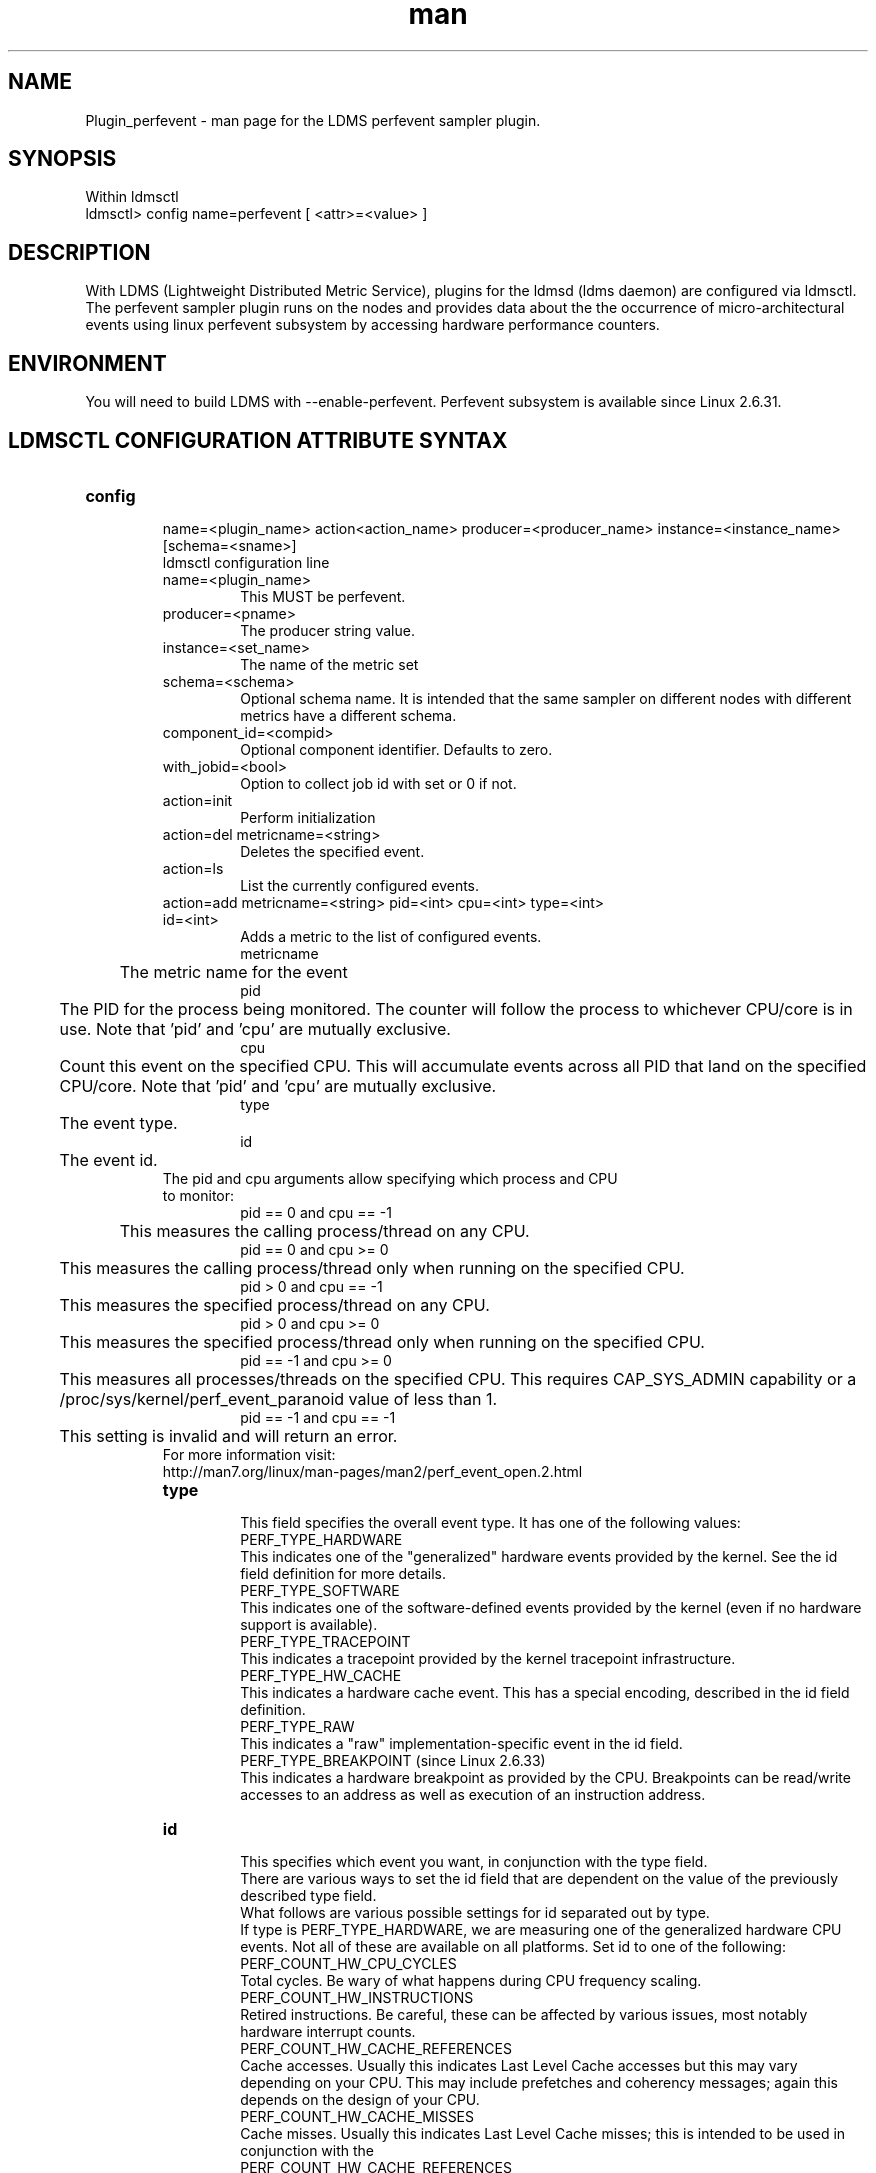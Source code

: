 .\" Manpage for Plugin_perfevent
.\" Contact ovis-help@ca.sandia.gov to correct errors or typos.
.TH man 7 "09 May 2016" "v3" "LDMS Plugin perfevent man page"

.SH NAME
Plugin_perfevent - man page for the LDMS perfevent sampler plugin.

.SH SYNOPSIS

Within ldmsctl
.br
ldmsctl> config name=perfevent [ <attr>=<value> ] 

.SH DESCRIPTION
With LDMS (Lightweight Distributed Metric Service), plugins for the ldmsd (ldms daemon) are configured via ldmsctl. 
The perfevent sampler plugin runs on the nodes and provides data about the the occurrence of micro-architectural events using linux perfevent subsystem by accessing hardware performance counters.

.SH ENVIRONMENT

You will need to build LDMS with --enable-perfevent. Perfevent subsystem is available since Linux 2.6.31.

.SH LDMSCTL CONFIGURATION ATTRIBUTE SYNTAX

.TP
.BR config

name=<plugin_name> action<action_name> producer=<producer_name> instance=<instance_name> [schema=<sname>]
.br
ldmsctl configuration line
.RS
.TP
name=<plugin_name>
.br
This MUST be perfevent.
.TP
producer=<pname>
.br
The producer string value.
.TP
instance=<set_name>
.br
The name of the metric set
.TP
schema=<schema>
.br
Optional schema name. It is intended that the same sampler on different nodes with different metrics have a different schema.
.TP
component_id=<compid>
.br
Optional component identifier. Defaults to zero.
.TP
with_jobid=<bool>
.br
Option to collect job id with set or 0 if not.
.TP	
action=init
.br
Perform initialization
.TP
action=del metricname=<string>
.br
Deletes the specified event.
.TP
action=ls
.br
List the currently configured events.	
.TP
action=add metricname=<string> pid=<int> cpu=<int> type=<int> id=<int>
.br
Adds a metric to the list of configured events.
.br
metricname
.br
	The metric name for the event
.br
pid 
.br
	The PID for the process being monitored. The counter will follow the process to whichever CPU/core is in use. Note that 'pid' and 'cpu' are mutually exclusive.
.br
cpu
.br
	Count this event on the specified CPU. This will accumulate events across all PID that land on the specified CPU/core. Note that 'pid' and 'cpu' are mutually exclusive.
.br         
type
.br
	The event type.
.br
id
.br
	The event id.

.TP

The pid and cpu arguments allow specifying which process and CPU to monitor:
.br
pid == 0 and cpu == -1
.br
	This measures the calling process/thread on any CPU.
.br
pid == 0 and cpu >= 0
.br
	This measures the calling process/thread only when running on the specified CPU.
.br
pid > 0 and cpu == -1
.br
	This measures the specified process/thread on any CPU.
.br
pid > 0 and cpu >= 0
.br
	This measures the specified process/thread only when running on the specified CPU.
.br
pid == -1 and cpu >= 0
.br
	This measures all processes/threads on the specified CPU. This requires CAP_SYS_ADMIN capability or a /proc/sys/kernel/perf_event_paranoid value of less than 1.
.br
pid == -1 and cpu == -1
.br
	This setting is invalid and will return an error.
.TP            
For more information visit: http://man7.org/linux/man-pages/man2/perf_event_open.2.html

.TP
.BR type
.br
This field specifies the overall event type.  It has one of the following values:
.br
              PERF_TYPE_HARDWARE
.br
.br              
                     This indicates one of the "generalized" hardware events provided by the kernel.  See the id field definition for more details.
.br
              PERF_TYPE_SOFTWARE
.br
.br               
                     This indicates one of the software-defined events provided by the kernel (even if no hardware support is available).
.br 
              PERF_TYPE_TRACEPOINT
.br
.br               
                     This indicates a tracepoint provided by the kernel tracepoint infrastructure.
.br
              PERF_TYPE_HW_CACHE
.br
.br               
                     This indicates a hardware cache event.  This has a special encoding, described in the id field definition.
.br
              PERF_TYPE_RAW
.br
.br               
                     This indicates a "raw" implementation-specific event in the id field.
.br
              PERF_TYPE_BREAKPOINT (since Linux 2.6.33)
.br
.br               
                     This indicates a hardware breakpoint as provided by the CPU.  Breakpoints can be read/write accesses to an address as well as execution of an instruction address.
.TP
.BR id
.br	       
This specifies which event you want, in conjunction with the type field. 
.br
There are various ways to set the id field that are dependent on the value of the previously described type field.
.br
What follows are various possible settings for id separated out by type.
.br
If type is PERF_TYPE_HARDWARE, we are measuring one of the generalized hardware CPU events.  Not all of these are available on all platforms.  Set id to one of the following:
.br
                   PERF_COUNT_HW_CPU_CYCLES
.br                   
                          Total cycles.  Be wary of what happens during CPU frequency scaling.
.br
                   PERF_COUNT_HW_INSTRUCTIONS
.br                   
                          Retired instructions.  Be careful, these can be affected by various issues, most notably hardware interrupt counts.
.br
                   PERF_COUNT_HW_CACHE_REFERENCES
.br                   
                          Cache accesses.  Usually this indicates Last Level Cache accesses but this may vary depending on your CPU.  This may include prefetches and coherency messages; again this depends on the design of your  CPU.
.br
                   PERF_COUNT_HW_CACHE_MISSES
.br                   
                          Cache misses.  Usually this indicates Last Level Cache misses; this is intended to be used in conjunction with the
.br                          
                    PERF_COUNT_HW_CACHE_REFERENCES 
.br                    
                   		  event to calculate cache miss rates.
.br
                   PERF_COUNT_HW_BRANCH_INSTRUCTIONS
.br                   
                          Retired branch instructions.  Prior to Linux 2.6.35, this used the wrong event on AMD processors.
.br
                   PERF_COUNT_HW_BRANCH_MISSES
.br                   
                          Mispredicted branch instructions.
.br
                   PERF_COUNT_HW_BUS_CYCLES
.br                   
                          Bus cycles, which can be different from total cycles.
.br
                   PERF_COUNT_HW_STALLED_CYCLES_FRONTEND (since Linux 3.0)
.br                   
                          Stalled cycles during issue.
.br
                   PERF_COUNT_HW_STALLED_CYCLES_BACKEND (since Linux 3.0)
.br 
                          Stalled cycles during retirement.

                   PERF_COUNT_HW_REF_CPU_CYCLES (since Linux 3.3)
.br
                          Total cycles; not affected by CPU frequency scaling.
.br
              If type is PERF_TYPE_SOFTWARE, we are measuring software events provided by the kernel.  Set config to one of the following:
.br
                   PERF_COUNT_SW_CPU_CLOCK
.br
                          This reports the CPU clock, a high-resolution per-CPU timer.
.br
                   PERF_COUNT_SW_TASK_CLOCK
.br
                          This reports a clock count specific to the task that is running.
.br
                   PERF_COUNT_SW_PAGE_FAULTS
.br
                          This reports the number of page faults.
.br
                   PERF_COUNT_SW_CONTEXT_SWITCHES
.br
                          This counts context switches.  Until Linux 2.6.34, these were all reported as user-space events, after that they are reported as happening in the kernel.
.br
                   PERF_COUNT_SW_CPU_MIGRATIONS
.br
                          This reports the number of times the process has migrated to a new CPU.
.br
                   PERF_COUNT_SW_PAGE_FAULTS_MIN
.br
                          This counts the number of minor page faults. These did not require disk I/O to handle.
.br
                   PERF_COUNT_SW_PAGE_FAULTS_MAJ
.br
                          This counts the number of major page faults. These required disk I/O to handle.
.br
                   PERF_COUNT_SW_ALIGNMENT_FAULTS (since Linux 2.6.33)
.br
                          This counts the number of alignment faults.  These happen when unaligned memory accesses happen; the kernel can handle these but it reduces performance.  This happens only on some architectures (never on x86).
.br
                   PERF_COUNT_SW_EMULATION_FAULTS (since Linux 2.6.33)
.br
                          This counts the number of emulation faults.  The kernel sometimes traps on unimplemented instructions and emulates them for user space. This can negatively impact performance.
.br
                   PERF_COUNT_SW_DUMMY (since Linux 3.12)
.br
                          This is a placeholder event that counts nothing. Informational sample record types such as mmap or comm must be associated with an active event. This dummy event allows gathering such records without requiring a counting event.
.br
              If type is PERF_TYPE_TRACEPOINT, then we are measuring kernel  tracepoints.  The value to use in id can be obtained from  under debugfs tracing/events/*/*/id if ftrace is enabled in the kernel.
.br
              If type is PERF_TYPE_HW_CACHE, then we are measuring a hardware CPU cache event.  To calculate the appropriate id value use the following equation:
.br
                      (perf_hw_cache_id) | (perf_hw_cache_op_id << 8) | (perf_hw_cache_op_result_id << 16)
.br
                  where perf_hw_cache_id is one of:
.br
                      PERF_COUNT_HW_CACHE_L1D
.br   
                             for measuring Level 1 Data Cache
.br
                      PERF_COUNT_HW_CACHE_L1I
.br
                             for measuring Level 1 Instruction Cache
.br
                      PERF_COUNT_HW_CACHE_LL
.br 
                             for measuring Last-Level Cache
.br
                      PERF_COUNT_HW_CACHE_DTLB
.br   
                             for measuring the Data TLB
.br
                      PERF_COUNT_HW_CACHE_ITLB
.br   
                             for measuring the Instruction TLB
.br
                      PERF_COUNT_HW_CACHE_BPU
.br   
                             for measuring the branch prediction unit
.br
                      PERF_COUNT_HW_CACHE_NODE (since Linux 3.1)
.br   
                             for measuring local memory accesses
.br
                  and perf_hw_cache_op_id is one of
.br
                      PERF_COUNT_HW_CACHE_OP_READ
.br   
                             for read accesses
.br
                      PERF_COUNT_HW_CACHE_OP_WRITE
.br   
                             for write accesses
.br
                      PERF_COUNT_HW_CACHE_OP_PREFETCH
.br   
                             for prefetch accesses and perf_hw_cache_op_result_id is one of
.br
                      PERF_COUNT_HW_CACHE_RESULT_ACCESS
.br   
                             to measure accesses
.br
                      PERF_COUNT_HW_CACHE_RESULT_MISS
.br   
                             to measure misses
.br
              If type is PERF_TYPE_RAW, then a custom "raw" id value is needed.  Most CPUs support events that are not covered by the
              "generalized" events.  These are implementation defined; see your CPU manual (for example the Intel Volume 3B documentation or the AMD BIOS and Kernel Developer Guide).  The libpfm4 library can be used to translate from the name in the architectural manuals to the raw hex value perf_event_open()
              expects in this field.


.RE

.SH NOTES
.PP
The official way of knowing if perf_event_open() support is enabled
       is checking for the existence of the file
       /proc/sys/kernel/perf_event_paranoid.

.PP
The enum values for type and id are specified in kernel. Here are the values in version 3.9 (retrieved from http://lxr.cpsc.ucalgary.ca/lxr/linux+v3.9/include/uapi/linux/perf_event.h#L28):

.PP
 enum perf_type_id {
          PERF_TYPE_HARDWARE                      = 0,
          PERF_TYPE_SOFTWARE                      = 1,
          PERF_TYPE_TRACEPOINT                    = 2,
          PERF_TYPE_HW_CACHE                      = 3,
          PERF_TYPE_RAW                           = 4,
          PERF_TYPE_BREAKPOINT                    = 5,
  
          PERF_TYPE_MAX,                          /* non-ABI */
  };
.PP
enum perf_hw_id {
          /*
           * Common hardware events, generalized by the kernel:
           */
          PERF_COUNT_HW_CPU_CYCLES                = 0,
          PERF_COUNT_HW_INSTRUCTIONS              = 1,
          PERF_COUNT_HW_CACHE_REFERENCES          = 2,
          PERF_COUNT_HW_CACHE_MISSES              = 3,
          PERF_COUNT_HW_BRANCH_INSTRUCTIONS       = 4,
          PERF_COUNT_HW_BRANCH_MISSES             = 5,
          PERF_COUNT_HW_BUS_CYCLES                = 6,
          PERF_COUNT_HW_STALLED_CYCLES_FRONTEND   = 7,
          PERF_COUNT_HW_STALLED_CYCLES_BACKEND    = 8,
          PERF_COUNT_HW_REF_CPU_CYCLES            = 9,
  
          PERF_COUNT_HW_MAX,                      /* non-ABI */
  };
.PP
 /*
   * Generalized hardware cache events:
   *
   *       { L1-D, L1-I, LLC, ITLB, DTLB, BPU, NODE } x
   *       { read, write, prefetch } x
   *       { accesses, misses }
   */
  enum perf_hw_cache_id {
          PERF_COUNT_HW_CACHE_L1D                 = 0,
          PERF_COUNT_HW_CACHE_L1I                 = 1,
          PERF_COUNT_HW_CACHE_LL                  = 2,
          PERF_COUNT_HW_CACHE_DTLB                = 3,
          PERF_COUNT_HW_CACHE_ITLB                = 4,
          PERF_COUNT_HW_CACHE_BPU                 = 5,
          PERF_COUNT_HW_CACHE_NODE                = 6,
  
          PERF_COUNT_HW_CACHE_MAX,                /* non-ABI */
  };
  enum perf_hw_cache_op_id {
          PERF_COUNT_HW_CACHE_OP_READ             = 0,
          PERF_COUNT_HW_CACHE_OP_WRITE            = 1,
          PERF_COUNT_HW_CACHE_OP_PREFETCH         = 2,
  
          PERF_COUNT_HW_CACHE_OP_MAX,             /* non-ABI */
  };
  
  enum perf_hw_cache_op_result_id {
          PERF_COUNT_HW_CACHE_RESULT_ACCESS       = 0,
          PERF_COUNT_HW_CACHE_RESULT_MISS         = 1,
  
          PERF_COUNT_HW_CACHE_RESULT_MAX,         /* non-ABI */
  };
.PP
/*
   * Special "software" events provided by the kernel, even if the hardware
* does not support performance events. These events measure various
   * physical and sw events of the kernel (and allow the profiling of them as
  * well):
  */
 enum perf_sw_ids {
         PERF_COUNT_SW_CPU_CLOCK                 = 0,
         PERF_COUNT_SW_TASK_CLOCK                = 1,
         PERF_COUNT_SW_PAGE_FAULTS               = 2,
         PERF_COUNT_SW_CONTEXT_SWITCHES          = 3,
         PERF_COUNT_SW_CPU_MIGRATIONS            = 4,
         PERF_COUNT_SW_PAGE_FAULTS_MIN           = 5,
        PERF_COUNT_SW_PAGE_FAULTS_MAJ           = 6,
         PERF_COUNT_SW_ALIGNMENT_FAULTS          = 7,
        PERF_COUNT_SW_EMULATION_FAULTS          = 8,
 
         PERF_COUNT_SW_MAX,                      /* non-ABI */
 };

.SH BUGS
No known bugs.

.SH EXAMPLES
.PP
.TP
The following is a short example that measures 4 events.
.br
Total CPU cycles
.br
Total CPU instructions
.br
Total branch instructions
.br
Mispredicted branch instructions

.PP

IF we set the value of PID=1234 and CPU_NUM is -1, this measures the process with pid=1234 on any CPU. If the CPU_NUM is 1, this measures the process with pid=1234 only on CPU 1.
.br
IF we set the value of PID=-1 and CPU_NUM is 1, this measures all processes/threads on the CPU number 1. This requires CAP_SYS_ADMIN capability or a  /proc/sys/kernel/perf_event_paranoid value of less than 1.
			

$ldmsctl -S $LDMSD_SOCKPATH


ldmsctl> load name=perfevent
.br
ldmsctl> config name=perfevent action=add metricname="PERF_COUNT_HW_CPU_CYCLES" pid=$PID cpu=$CPU_NUM type=0 id=0
.br
ldmsctl> config name=perfevent action=add metricname="PERF_COUNT_HW_INSTRUCTIONS" pid=$PID cpu=$CPU_NUM type=0 id=1
.br
ldmsctl> config name=perfevent action=add metricname="PERF_COUNT_HW_BRANCH_INSTRUCTIONS" pid=$PID cpu=$CPU_NUM type=0 id=4
.br
ldmsctl> config name=perfevent action=add metricname="PERF_COUNT_HW_BRANCH_MISSES" pid=$PID cpu=$CPU_NUM type=0 id=5 
.br
ldmsctl> config name=perfevent action=init instance=$INSTANCE_NAME producer=$PRODUCER_NAME
.br
ldmsctl> start name=perfevent interval=$INTERVAL_VALUE 
.br
ldmsctl> quit 




.SH SEE ALSO

PERF_EVENT_OPEN(2), ldmsd(7), ldms_quickstart(7)

